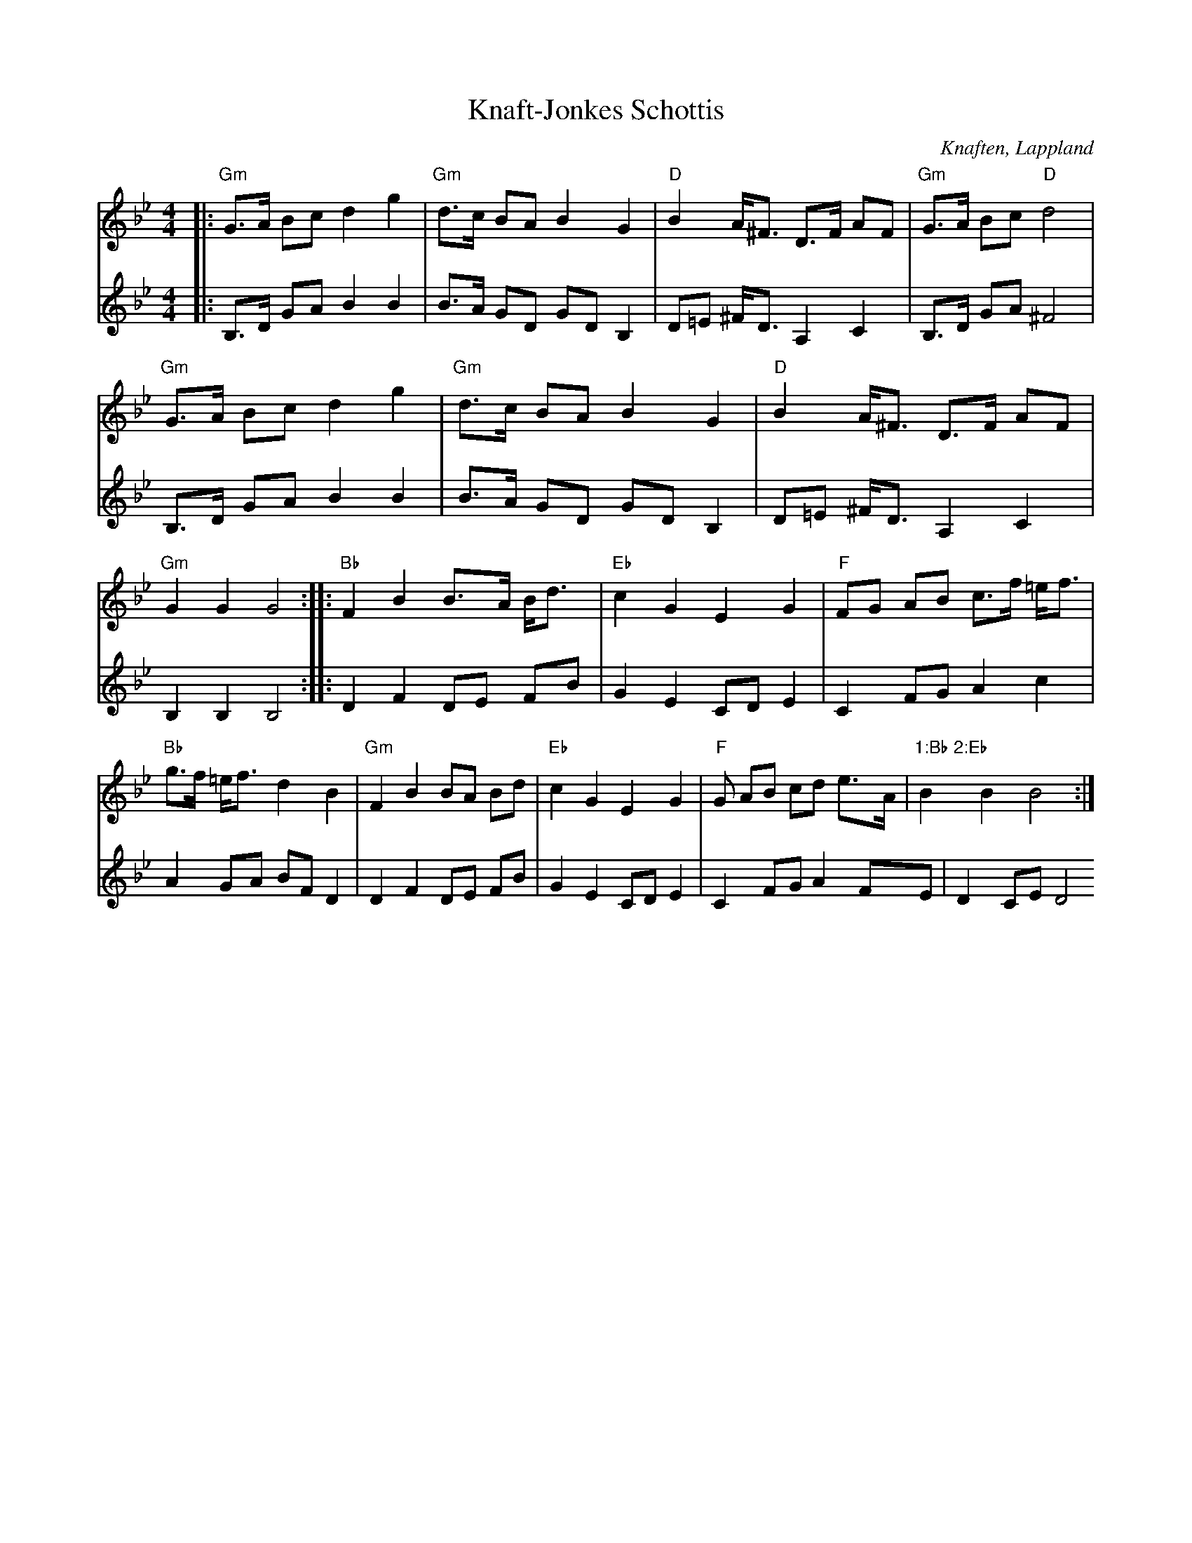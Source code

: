 %%abc-charset utf-8

X:1
T:Knaft-Jonkes Schottis
R:Schottis
S:Efter [[Knaft-Jonke]]
O:Knaften, Lappland
Z:till abc Eva Zwahlen 2009-11-13
M:4/4
L:1/16
K:Gm
V:1
|:"Gm"G3A B2c2 d4 g4|"Gm"d3c B2A2 B4 G4|"D"B4 A^F3 D3F A2F2|"Gm"G3A B2c2 "D"d8|"Gm"G3A B2c2 d4 g4|"Gm"d3c B2A2 B4 G4|"D"B4 A^F3 D3F A2F2|"Gm" G4 G4 G8::"Bb"F4 B4 B3A1 Bd3|"Eb"c4 G4 E4 G4|"F"F2G2 A2B2 c3f =ef3|"Bb"g3f =ef3 d4 B4|"Gm"F4 B4 B2A2 B2d2|"Eb"c4 G4 E4 G4|"F"2G2 A2B2 c2d2 e3A|"1:Bb 2:Eb"B4 B4 B8:| 
V:2
|:B,3D G2A2 B4 B4|B3A G2D2 G2D2 B,4|D2=E2 ^FD3 A,4 C4|B,3D G2A2 ^F8|B,3D G2A2 B4 B4|B3A G2D2 G2D2 B,4|D2=E2 ^FD3 A,4 C4|B,4 B,4 B,8::D4 F4 D2E2 F2B2|G4 E4 C2D2 E4|C4 F2G2 A4 c4|A4 G2A2 B2F2 D4|D4 F4 D2E2 F2B2|G4 E4 C2D2 E4|C4 F2G2 A4 F2E2|D4 C2E2 D8 :|

